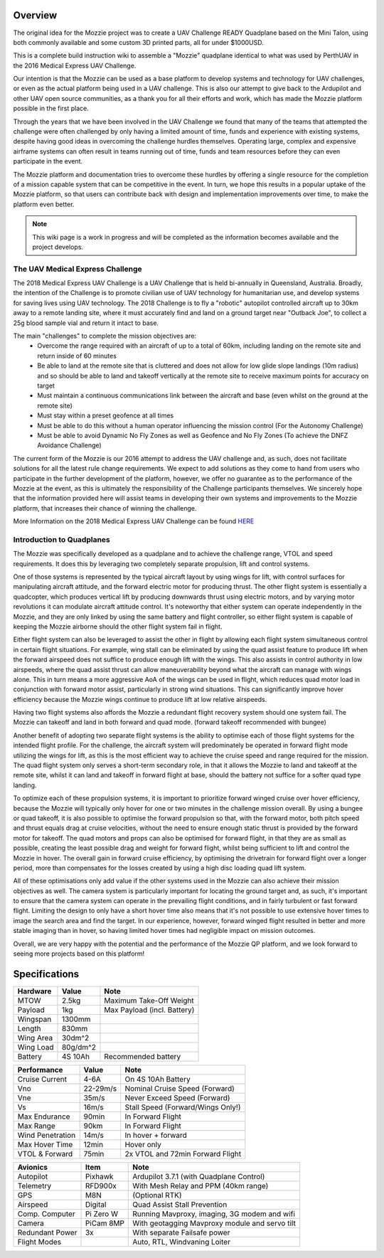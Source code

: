 Overview
=================

The original idea for the Mozzie project was to create a UAV Challenge READY Quadplane based on the Mini Talon, using both commonly available and some custom 3D printed parts, all for under $1000USD.

This is a complete build instruction wiki to assemble a "Mozzie" quadplane identical to what was used by PerthUAV in the 2016 Medical Express UAV Challenge.

.. image:: images/Hopper.jpg
    :scale: 100%

Our intention is that the Mozzie can be used as a base platform to develop systems and technology for UAV challenges, or even as the actual platform being used in a UAV challenge.
This is also our attempt to give back to the Ardupilot and other UAV open source communities, as a thank you for all their efforts and work, which has made the Mozzie platform possible in the first place.

Through the years that we have been involved in the UAV Challenge we found that many of the teams that attempted the challenge were often challenged by only having a limited amount of time,
funds and experience with existing systems, despite having good ideas in overcoming the challenge hurdles themselves. Operating large, complex and expensive airframe systems can often result in
teams running out of time, funds and team resources before they can even participate in the event.

The Mozzie platform and documentation tries to overcome these hurdles by offering a single resource for the completion of a mission capable system that can be competitive in the event.
In turn, we hope this results in a popular uptake of the Mozzie platform, so that users can contribute back with design and implementation improvements over time, to make the platform even better.


.. Note::
   This wiki page is a work in progress and will be completed as the
   information becomes available and the project develops.

The UAV Medical Express Challenge
----------------------------------

The 2018 Medical Express UAV Challenge is a UAV Challenge that is held bi-annually in Queensland, Australia.
Broadly, the intention of the Challenge is to promote civilian use of UAV technology for humanitarian use, and develop systems for saving lives using UAV technology.
The 2018 Challenge is to fly a "robotic" autopilot controlled aircraft up to 30km away to a remote landing site, where it must accurately find and land on a ground target near "Outback Joe",
to collect a 25g blood sample vial and return it intact to base.

The main "challenges" to complete the mission objectives are:
 * Overcome the range required with an aircraft of up to a total of 60km, including landing on the remote site and return inside of 60 minutes
 * Be able to land at the remote site that is cluttered and does not allow for low glide slope landings (10m radius) and
   so should be able to land and takeoff vertically at the remote site to receive maximum points for accuracy on target
 * Must maintain a continuous communications link between the aircraft and base (even whilst on the ground at the remote site)
 * Must stay within a preset geofence at all times
 * Must be able to do this without a human operator influencing the mission control (For the Autonomy Challenge)
 * Must be able to avoid Dynamic No Fly Zones as well as Geofence and No Fly Zones (To achieve the DNFZ Avoidance Challenge)

The current form of the Mozzie is our 2016 attempt to address the UAV challenge and, as such, does not facilitate solutions for all the latest rule change requirements.
We expect to add solutions as they come to hand from users who participate in the further development of the platform, however,
we offer no guarantee as to the performance of the Mozzie at the event, as this is ultimately the responsibility of the Challenge participants themselves.
We sincerely hope that the information provided here will assist teams in developing their own systems and improvements to the Mozzie platform, that increases their chance of winning the challenge.

More Information on the 2018 Medical Express UAV Challenge can be found `HERE <https://uavchallenge.org/medical-express>`_

Introduction to Quadplanes
---------------------------
The Mozzie was specifically developed as a quadplane and to achieve the challenge range, VTOL and speed requirements.
It does this by leveraging two completely separate propulsion, lift and control systems.

One of those systems is represented by the typical aircraft layout by using wings for lift, with control surfaces for manipulating aircraft attitude,
and the forward electric motor for producing thrust. The other flight system is essentially a quadcopter, which produces vertical lift by producing downwards thrust using electric motors,
and by varying motor revolutions it can modulate aircraft attitude control. It's noteworthy that either system can operate independently in the Mozzie, and they are only linked by using the same battery and flight controller,
so either flight system is capable of keeping the Mozzie airborne should the other flight system fail in flight.

Either flight system can also be leveraged to assist the other in flight by allowing each flight system simultaneous control in certain flight situations.
For example, wing stall can be eliminated by using the quad assist feature to produce lift when the forward airspeed does not suffice to produce enough lift with the wings.
This also assists in control authority in low airspeeds, where the quad assist thrust can allow maneuverability beyond what the aircraft can manage with wings alone.
This in turn means a more aggressive AoA of the wings can be used in flight, which reduces quad motor load in conjunction with forward motor assist,
particularly in strong wind situations. This can significantly improve hover efficiency because the Mozzie wings continue to produce lift at low relative airspeeds.

Having two flight systems also affords the Mozzie a redundant flight recovery system should one system fail. The Mozzie can takeoff and land in both forward and quad mode. (forward takeoff recommended with bungee)


Another benefit of adopting two separate flight systems is the ability to optimise each of those flight systems for the intended flight profile.
For the challenge, the aircraft system will predominately be operated in forward flight mode utilizing the wings for lift, as this is the most efficient way to achieve the cruise speed and range required for the mission.
The quad flight system only serves a short-term secondary role, in that it allows the Mozzie to land and takeoff at the remote site,
whilst it can land and takeoff in forward flight at base, should the battery not suffice for a softer quad type landing.

To optimize each of these propulsion systems, it is important to prioritize forward winged cruise over hover efficiency, because the Mozzie will typically only hover for one or two minutes in the challenge mission overall.
By using a bungee or quad takeoff, it is also possible to optimise the forward propulsion so that, with the forward motor, both pitch speed and thrust equals drag at cruise velocities,
without the need to ensure enough static thrust is provided by the forward motor for takeoff. The quad motors and props can also be optimised for forward flight,
in that they are as small as possible, creating the least possible drag and weight for forward flight, whilst being sufficient to lift and control the Mozzie in hover.
The overall gain in forward cruise efficiency, by optimising the drivetrain for forward flight over a longer period, more than compensates for the losses created by using a high disc loading quad lift system.

All of these optimisations only add value if the other systems used in the Mozzie can also achieve their mission objectives as well.
The camera system is particularly important for locating the ground target and, as such, it's important to ensure that the camera system can operate in the prevailing flight conditions, and in fairly turbulent or fast forward flight.
Limiting the design to only have a short hover time also means that it's not possible to use extensive hover times to image the search area and find the target.
In our experience, however, forward winged flight resulted in better and more stable imaging than in hover, so having limited hover times had negligible impact on mission outcomes.

Overall, we are very happy with the potential and the performance of the Mozzie QP platform, and we look forward to seeing more projects based on this platform!



Specifications
==============

=============== ========== =======================================================
**Hardware**    **Value**  **Note**
=============== ========== =======================================================
MTOW            2.5kg      Maximum Take-Off Weight
Payload           1kg      Max Payload (incl. Battery)
Wingspan        1300mm
Length          830mm
Wing Area       30dm^2
Wing Load       80g/dm^2
Battery         4S 10Ah    Recommended battery
=============== ========== =======================================================

================ ========== =======================================================
**Performance**  **Value**  **Note**
================ ========== =======================================================
Cruise Current   4-6A       On 4S 10Ah Battery
Vno              22-29m/s   Nominal Cruise Speed (Forward)
Vne              35m/s      Never Exceed Speed (Forward)
Vs               16m/s      Stall Speed (Forward/Wings Only!)
Max Endurance    90min      In Forward Flight
Max Range        90km       In Forward Flight
Wind Penetration 14m/s      In hover + forward
Max Hover Time   12min      Hover only
VTOL & Forward   75min      2x VTOL and 72min Forward Flight
================ ========== =======================================================

================ =========== =======================================================
**Avionics**     **Item**    **Note**
================ =========== =======================================================
Autopilot        Pixhawk     Ardupilot 3.7.1 (with Quadplane Control)
Telemetry        RFD900x     With Mesh Relay and PPM (40km range)
GPS              M8N         (Optional RTK)
Airspeed         Digital     Quad Assist Stall Prevention
Comp. Computer   Pi Zero W   Running Mavproxy, imaging, 3G modem and wifi
Camera           PiCam 8MP   With geotagging Mavproxy module and servo tilt
Redundant Power  3x          With separate Failsafe power
Flight Modes                 Auto, RTL, Windvaning Loiter
================ =========== =======================================================
